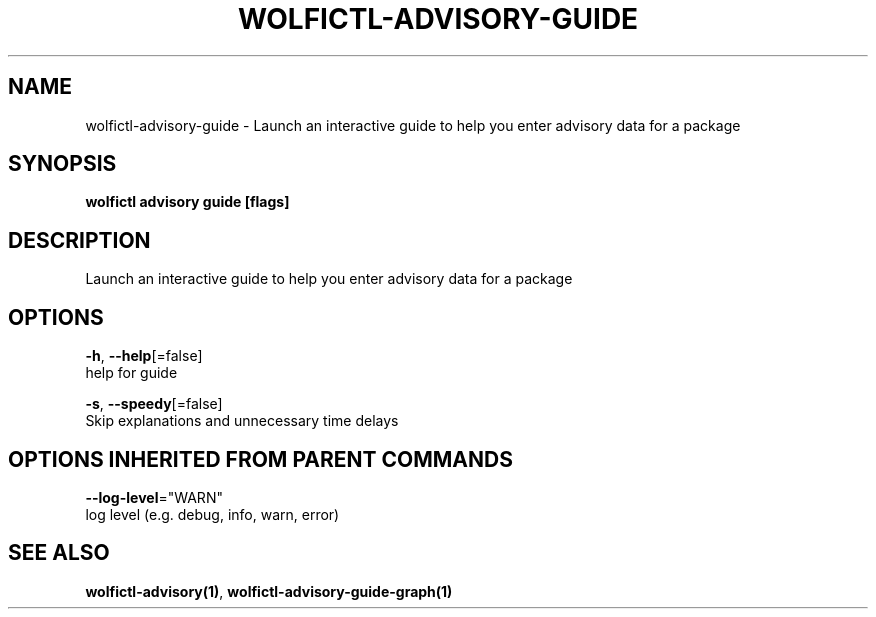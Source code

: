 .TH "WOLFICTL\-ADVISORY\-GUIDE" "1" "" "Auto generated by spf13/cobra" "" 
.nh
.ad l


.SH NAME
.PP
wolfictl\-advisory\-guide \- Launch an interactive guide to help you enter advisory data for a package


.SH SYNOPSIS
.PP
\fBwolfictl advisory guide [flags]\fP


.SH DESCRIPTION
.PP
Launch an interactive guide to help you enter advisory data for a package


.SH OPTIONS
.PP
\fB\-h\fP, \fB\-\-help\fP[=false]
    help for guide

.PP
\fB\-s\fP, \fB\-\-speedy\fP[=false]
    Skip explanations and unnecessary time delays


.SH OPTIONS INHERITED FROM PARENT COMMANDS
.PP
\fB\-\-log\-level\fP="WARN"
    log level (e.g. debug, info, warn, error)


.SH SEE ALSO
.PP
\fBwolfictl\-advisory(1)\fP, \fBwolfictl\-advisory\-guide\-graph(1)\fP
